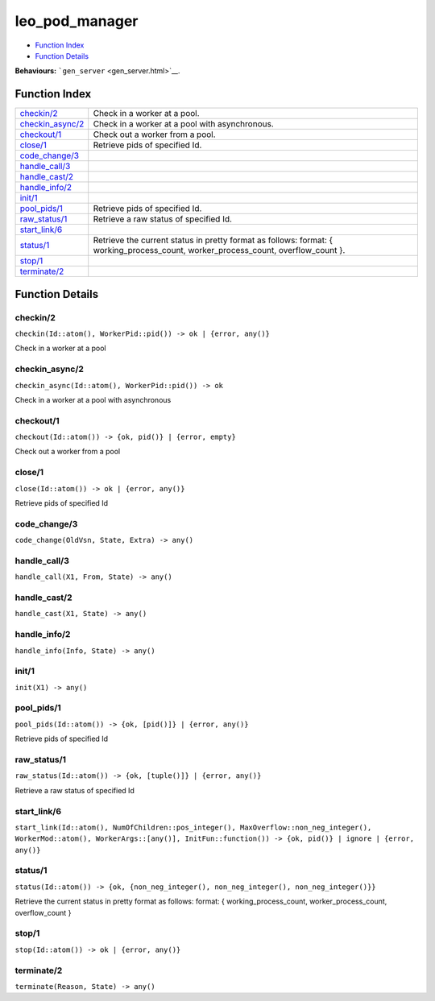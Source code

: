 leo\_pod\_manager
========================

-  `Function Index <#index>`__
-  `Function Details <#functions>`__

**Behaviours:** ```gen_server`` <gen_server.html>`__.

Function Index
--------------

+-------------------------------------------+------------------------------------------------------------------------------------------------------------------------------------------+
| `checkin/2 <#checkin-2>`__                | Check in a worker at a pool.                                                                                                             |
+-------------------------------------------+------------------------------------------------------------------------------------------------------------------------------------------+
| `checkin\_async/2 <#checkin_async-2>`__   | Check in a worker at a pool with asynchronous.                                                                                           |
+-------------------------------------------+------------------------------------------------------------------------------------------------------------------------------------------+
| `checkout/1 <#checkout-1>`__              | Check out a worker from a pool.                                                                                                          |
+-------------------------------------------+------------------------------------------------------------------------------------------------------------------------------------------+
| `close/1 <#close-1>`__                    | Retrieve pids of specified Id.                                                                                                           |
+-------------------------------------------+------------------------------------------------------------------------------------------------------------------------------------------+
| `code\_change/3 <#code_change-3>`__       |                                                                                                                                          |
+-------------------------------------------+------------------------------------------------------------------------------------------------------------------------------------------+
| `handle\_call/3 <#handle_call-3>`__       |                                                                                                                                          |
+-------------------------------------------+------------------------------------------------------------------------------------------------------------------------------------------+
| `handle\_cast/2 <#handle_cast-2>`__       |                                                                                                                                          |
+-------------------------------------------+------------------------------------------------------------------------------------------------------------------------------------------+
| `handle\_info/2 <#handle_info-2>`__       |                                                                                                                                          |
+-------------------------------------------+------------------------------------------------------------------------------------------------------------------------------------------+
| `init/1 <#init-1>`__                      |                                                                                                                                          |
+-------------------------------------------+------------------------------------------------------------------------------------------------------------------------------------------+
| `pool\_pids/1 <#pool_pids-1>`__           | Retrieve pids of specified Id.                                                                                                           |
+-------------------------------------------+------------------------------------------------------------------------------------------------------------------------------------------+
| `raw\_status/1 <#raw_status-1>`__         | Retrieve a raw status of specified Id.                                                                                                   |
+-------------------------------------------+------------------------------------------------------------------------------------------------------------------------------------------+
| `start\_link/6 <#start_link-6>`__         |                                                                                                                                          |
+-------------------------------------------+------------------------------------------------------------------------------------------------------------------------------------------+
| `status/1 <#status-1>`__                  | Retrieve the current status in pretty format as follows: format: { working\_process\_count, worker\_process\_count, overflow\_count }.   |
+-------------------------------------------+------------------------------------------------------------------------------------------------------------------------------------------+
| `stop/1 <#stop-1>`__                      |                                                                                                                                          |
+-------------------------------------------+------------------------------------------------------------------------------------------------------------------------------------------+
| `terminate/2 <#terminate-2>`__            |                                                                                                                                          |
+-------------------------------------------+------------------------------------------------------------------------------------------------------------------------------------------+

Function Details
----------------

checkin/2
~~~~~~~~~

| ``checkin(Id::atom(), WorkerPid::pid()) -> ok | {error, any()}``

Check in a worker at a pool

checkin\_async/2
~~~~~~~~~~~~~~~~

| ``checkin_async(Id::atom(), WorkerPid::pid()) -> ok``

Check in a worker at a pool with asynchronous

checkout/1
~~~~~~~~~~

| ``checkout(Id::atom()) -> {ok, pid()} | {error, empty}``

Check out a worker from a pool

close/1
~~~~~~~

| ``close(Id::atom()) -> ok | {error, any()}``

Retrieve pids of specified Id

code\_change/3
~~~~~~~~~~~~~~

``code_change(OldVsn, State, Extra) -> any()``

handle\_call/3
~~~~~~~~~~~~~~

``handle_call(X1, From, State) -> any()``

handle\_cast/2
~~~~~~~~~~~~~~

``handle_cast(X1, State) -> any()``

handle\_info/2
~~~~~~~~~~~~~~

``handle_info(Info, State) -> any()``

init/1
~~~~~~

``init(X1) -> any()``

pool\_pids/1
~~~~~~~~~~~~

| ``pool_pids(Id::atom()) -> {ok, [pid()]} | {error, any()}``

Retrieve pids of specified Id

raw\_status/1
~~~~~~~~~~~~~

| ``raw_status(Id::atom()) -> {ok, [tuple()]} | {error, any()}``

Retrieve a raw status of specified Id

start\_link/6
~~~~~~~~~~~~~

| ``start_link(Id::atom(), NumOfChildren::pos_integer(), MaxOverflow::non_neg_integer(), WorkerMod::atom(), WorkerArgs::[any()], InitFun::function()) -> {ok, pid()} | ignore | {error, any()}``

status/1
~~~~~~~~

| ``status(Id::atom()) -> {ok, {non_neg_integer(), non_neg_integer(), non_neg_integer()}}``

Retrieve the current status in pretty format as follows: format: {
working\_process\_count, worker\_process\_count, overflow\_count }

stop/1
~~~~~~

| ``stop(Id::atom()) -> ok | {error, any()}``

terminate/2
~~~~~~~~~~~

``terminate(Reason, State) -> any()``
